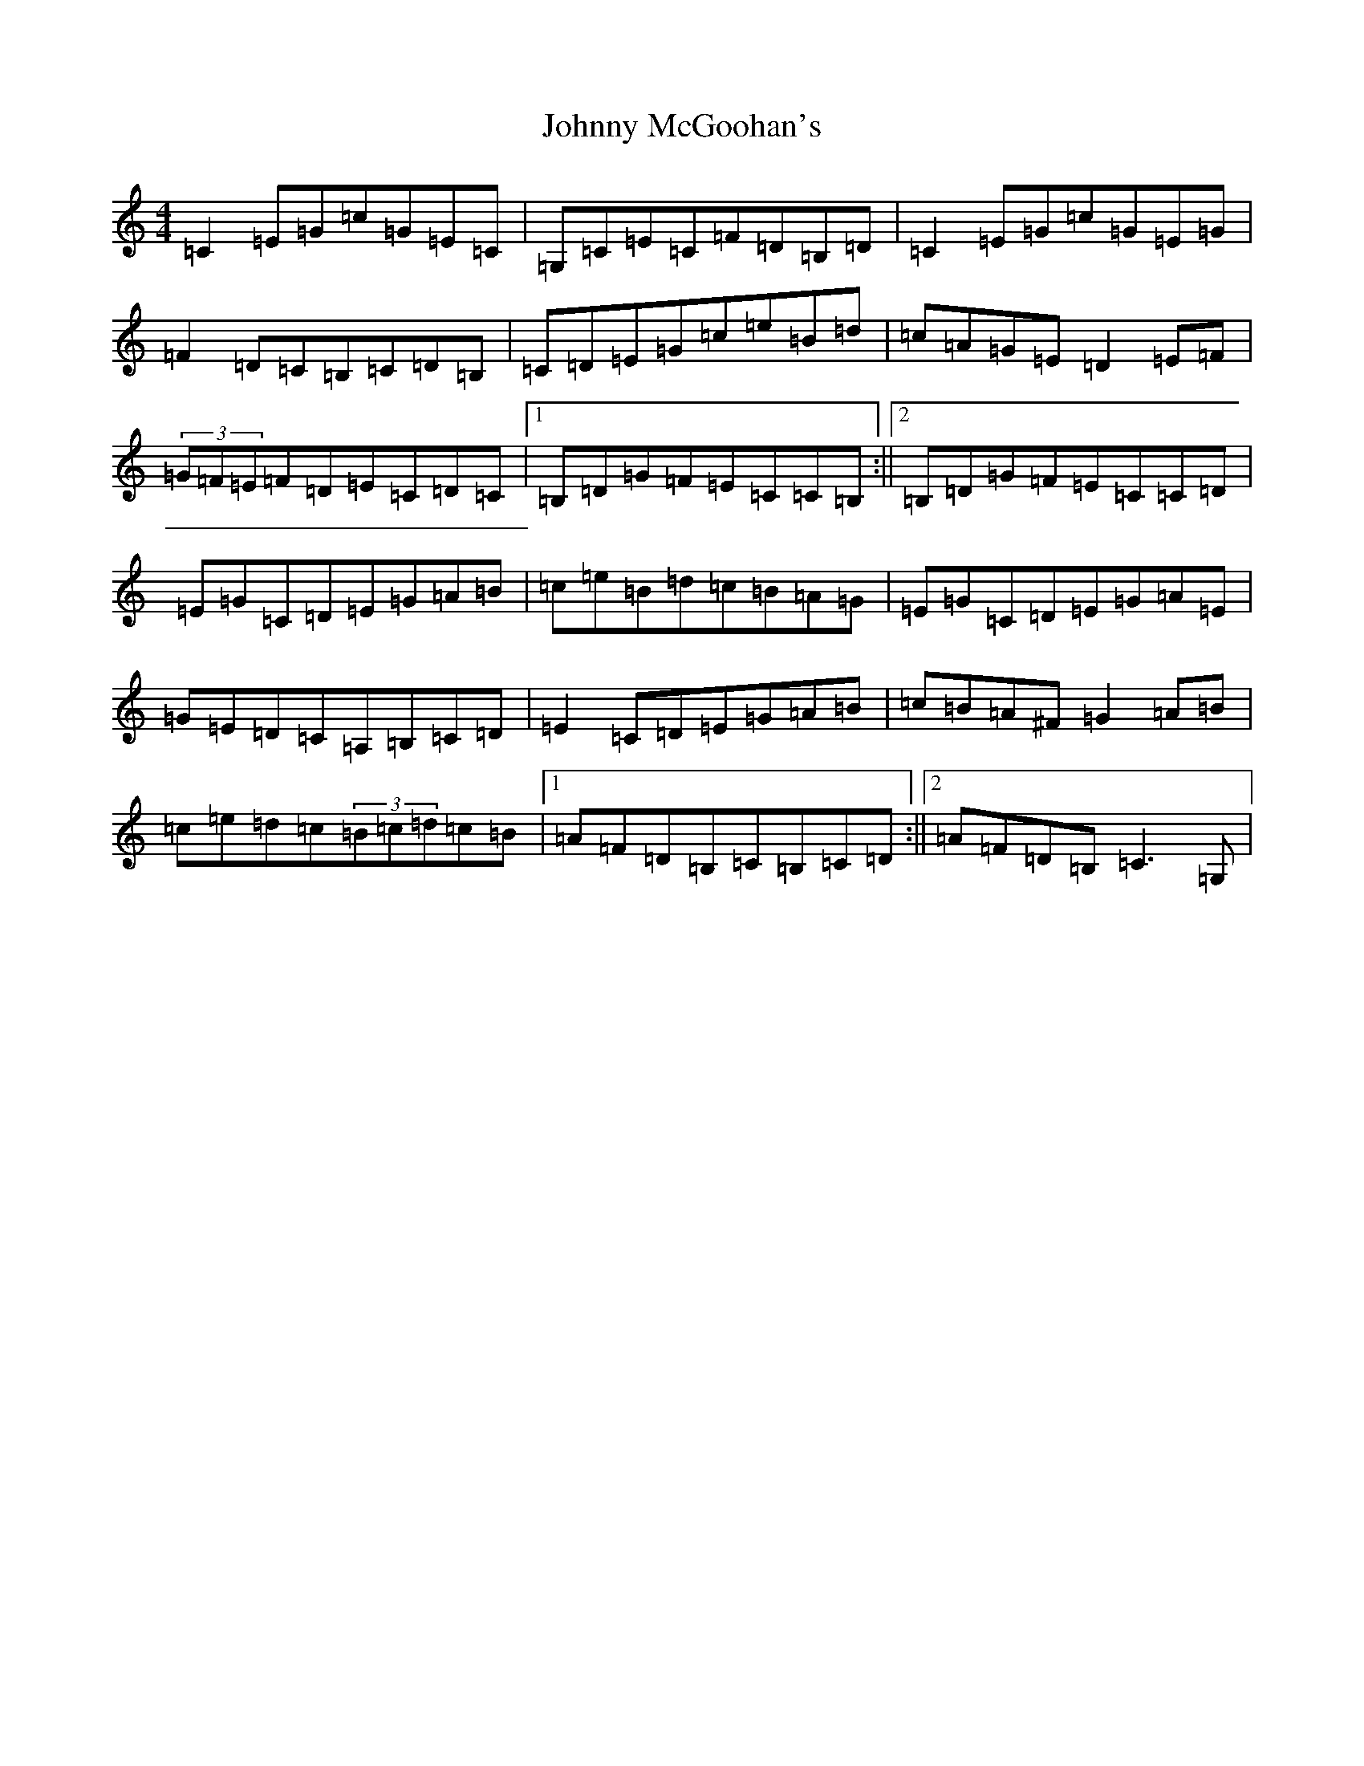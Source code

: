 X: 10954
T: Johnny McGoohan's
S: https://thesession.org/tunes/5866#setting5866
Z: D Major
R: reel
M: 4/4
L: 1/8
K: C Major
=C2=E=G=c=G=E=C|=G,=C=E=C=F=D=B,=D|=C2=E=G=c=G=E=G|=F2=D=C=B,=C=D=B,|=C=D=E=G=c=e=B=d|=c=A=G=E=D2=E=F|(3=G=F=E=F=D=E=C=D=C|1=B,=D=G=F=E=C=C=B,:||2=B,=D=G=F=E=C=C=D|=E=G=C=D=E=G=A=B|=c=e=B=d=c=B=A=G|=E=G=C=D=E=G=A=E|=G=E=D=C=A,=B,=C=D|=E2=C=D=E=G=A=B|=c=B=A^F=G2=A=B|=c=e=d=c(3=B=c=d=c=B|1=A=F=D=B,=C=B,=C=D:||2=A=F=D=B,=C3=G,|